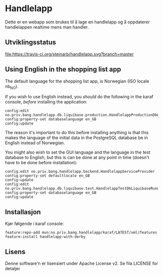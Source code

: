 * Handlelapp

Dette er en webapp som brukes til å lage en handlelapp og å oppdaterer handlelappen realtime mens man handler.

** Utviklingsstatus
[[https://travis-ci.org/steinarb/handlelapp][file:https://travis-ci.org/steinarb/handlelapp.svg?branch=master]]

** Using English in the shopping list app

The default language for the shopping list app, is Norwegian (ISO locale nb_NO).

If you wish to use English instead, you /should/ do the following in the karaf console, /before/ installing the application:
#+begin_example
  config:edit no.priv.bang.handlelapp.db.liquibase.production.HandlelappProductionDbLiquibaseRunner
  config:property-set databaselanguage en_GB
  config:update
#+end_example

The reason it's important to do this before installing anything is that this makes the language of the initial data in the PostgreSQL database be in English instead of Norwegian.

You might also wish to set the GUI language and the language in the test database to English, but this is can be done at any point in time (doesn't have to be done before installation):
#+begin_example
  config:edit no.priv.bang.handlelapp.backend.HandlelappServiceProvider
  config:property-set defaultlocale en_GB
  config:update
  config:edit no.priv.bang.handlelapp.db.liquibase.test.HandlelappTestDbLiquibaseRunner
  config:property-set databaselanguage en_GB
  config:update
#+end_example

** Installasjon

Kjør følgende i karaf console:
#+BEGIN_EXAMPLE
  feature:repo-add mvn:no.priv.bang.handlelapp/karaf/LATEST/xml/features
  feature:install handlelapp-with-derby
#+END_EXAMPLE
** Lisens

Denne software'n er lisensiert under Apache License v2.  Se fila LICENSE for detaljer
